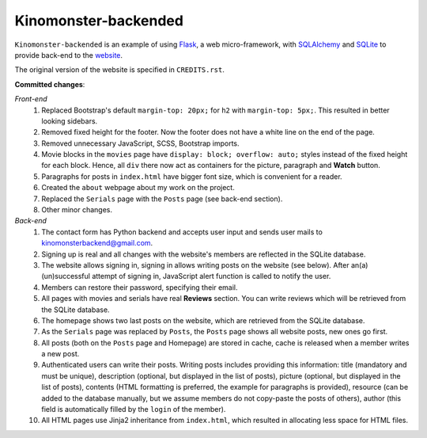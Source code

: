 *********************
Kinomonster-backended
*********************

``Kinomonster-backended`` is an example of using `Flask <https://flask.palletsprojects.com/en/1.1.x/#>`_, a web micro-framework, with `SQLAlchemy <https://www.sqlalchemy.org/>`_ and `SQLite <https://www.sqlite.org/index.html>`_ to provide back-end to the `website <https://n1rvanas.github.io/Kinomonster/>`_.

The original version of the website is specified in ``CREDITS.rst``.

**Committed changes**:

*Front-end*
  1. Replaced Bootstrap's default ``margin-top: 20px;`` for ``h2`` with ``margin-top: 5px;``. This resulted in better looking sidebars.

  2. Removed fixed height for the footer. Now the footer does not have a white line on the end of the page.

  3. Removed unnecessary JavaScript, SCSS, Bootstrap imports.

  4. Movie blocks in the ``movies`` page have ``display: block; overflow: auto;`` styles instead of the fixed height for each block. Hence, all ``div`` there now act as containers for the picture, paragraph and **Watch** button.

  5. Paragraphs for posts in ``index.html`` have bigger font size, which is convenient for a reader.

  6. Created the ``about`` webpage about my work on the project.

  7. Replaced the ``Serials`` page with the ``Posts`` page (see back-end section).

  8. Other minor changes.

*Back-end*
  1. The contact form has Python backend and accepts user input and sends user mails to kinomonsterbackend@gmail.com.

  2. Signing up is real and all changes with the website's members are reflected in the SQLite database.

  3. The website allows signing in, signing in allows writing posts on the website (see below). After an(a) (un)successful attempt of signing in, JavaScript alert function is called to notify the user.

  4. Members can restore their password, specifying their email.

  5. All pages with movies and serials have real **Reviews** section. You can write reviews which will be retrieved from the SQLite database.

  6. The homepage shows two last posts on the website, which are retrieved from the SQLite database.

  7. As the ``Serials`` page was replaced by ``Posts``, the ``Posts`` page shows all website posts, new ones go first.

  8. All posts (both on the ``Posts`` page and Homepage) are stored in cache, cache is released when a member writes a new post.

  9. Authenticated users can write their posts. Writing posts includes providing this information: title (mandatory and must be unique), description (optional, but displayed in the list of posts), picture (optional, but displayed in the list of posts), contents (HTML formatting is preferred, the example for paragraphs is provided), resource (can be added to the database manually, but we assume members do not copy-paste the posts of others), author (this field is automatically filled by the ``login`` of the member).

  10. All HTML pages use Jinja2 inheritance from ``index.html``, which resulted in allocating less space for HTML files. 
